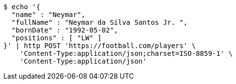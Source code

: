 [source,bash]
----
$ echo '{
  "name" : "Neymar",
  "fullName" : "Neymar da Silva Santos Jr. ",
  "bornDate" : "1992-05-02",
  "positions" : [ "LW" ]
}' | http POST 'https://football.com/players' \
    'Content-Type:application/json;charset=ISO-8859-1' \
    'Content-Type:application/json'
----
